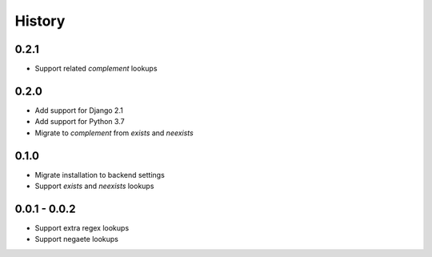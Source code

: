 =======
History
=======

0.2.1
-----

- Support related `complement` lookups

0.2.0
-----

- Add support for Django 2.1
- Add support for Python 3.7
- Migrate to `complement` from `exists` and `neexists`

0.1.0
-----

- Migrate installation to backend settings
- Support `exists` and `neexists` lookups

0.0.1 - 0.0.2
-------------

- Support extra regex lookups
- Support negaete lookups
